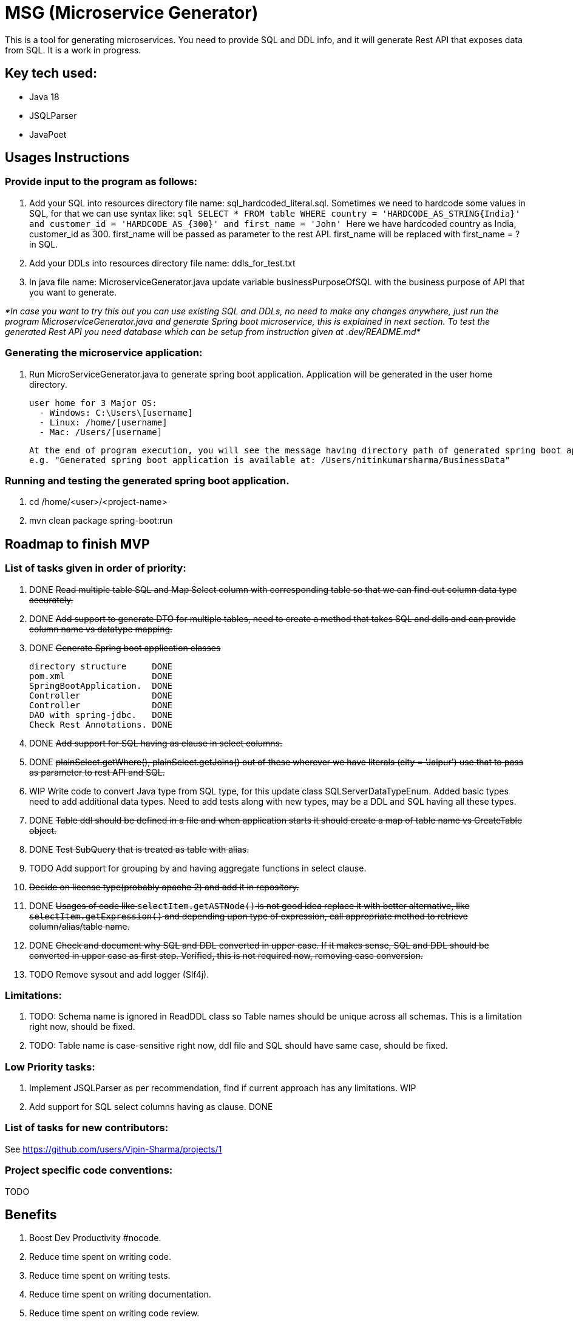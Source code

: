 = MSG (Microservice Generator)

This is a tool for generating microservices. You need to provide SQL and DDL info, and it will generate Rest API that exposes data from SQL. It is a work in progress.

== Key tech used:
- Java 18
- JSQLParser
- JavaPoet

== Usages Instructions

=== Provide input to the program as follows:

    . Add your SQL into resources directory file name: sql_hardcoded_literal.sql.
Sometimes we need to hardcode some values in SQL, for that we can use syntax like:
        ```sql
        SELECT * FROM table WHERE country = 'HARDCODE_AS_STRING{India}'
        and customer_id = 'HARDCODE_AS_{300}'
        and first_name = 'John'
        ```
    Here we have hardcoded country as India, customer_id as 300.
    first_name will be passed as parameter to the rest API. first_name will be replaced with first_name = ? in SQL.
    . Add your DDLs into resources directory file name: ddls_for_test.txt
    . In java file name: MicroserviceGenerator.java update variable businessPurposeOfSQL with the business purpose of API that you want to generate.

_*In case you want to try this out you can use existing SQL and DDLs, no need to make any changes anywhere, just run the program MicroserviceGenerator.java and generate Spring boot microservice, this is explained in next section. To test the generated Rest API you need database which can be setup from instruction given at .dev/README.md*_

=== Generating the microservice application:
. Run MicroServiceGenerator.java to generate spring boot application. Application will be generated in the user home directory.

        user home for 3 Major OS:
          - Windows: C:\Users\[username]
          - Linux: /home/[username]
          - Mac: /Users/[username]

    At the end of program execution, you will see the message having directory path of generated spring boot application.
    e.g. "Generated spring boot application is available at: /Users/nitinkumarsharma/BusinessData"

=== Running and testing the generated spring boot application.

. cd /home/<user>/<project-name>
. mvn clean package spring-boot:run


== Roadmap to finish MVP

=== List of tasks given in order of priority:

. DONE +++<del>+++Read multiple table SQL and Map Select column with corresponding table so that we can find out column data type accurately.+++<del>+++

. DONE +++<del>+++Add support to generate DTO for multiple tables, need to create a method that takes SQL and ddls and can provide column name vs datatype mapping. +++<del>+++

. DONE +++<del>+++Generate Spring boot application classes+++<del>+++

    directory structure     DONE
    pom.xml                 DONE
    SpringBootApplication.  DONE
    Controller              DONE
    Controller              DONE
    DAO with spring-jdbc.   DONE
    Check Rest Annotations. DONE

. DONE +++<del>+++Add support for SQL having as clause in select columns.+++<del>+++

. DONE +++<del>+++plainSelect.getWhere(), plainSelect.getJoins() out of these wherever we have literals (city = 'Jaipur') use that to pass as parameter to rest API and SQL.+++<del>+++

. WIP Write code to convert Java type from SQL type, for this update class SQLServerDataTypeEnum. Added basic types need to add additional data types. Need to add tests along with new types, may be a DDL and SQL having all these types.

. DONE +++<del>+++Table ddl should be defined in a file and when application starts it should create a map of table name vs CreateTable object.+++<del>+++

. DONE +++<del>+++Test SubQuery that is treated as table with alias.+++<del>+++

. TODO Add support for grouping by and having aggregate functions in select clause.

. +++<del>+++Decide on license type(probably apache 2) and add it in repository.+++<del>+++

. DONE +++<del>+++Usages of code like `selectItem.getASTNode()` is not good idea replace it with better alternative, like `selectItem.getExpression()` and depending upon type of expression, call appropriate method to retrieve column/alias/table name.+++<del>+++

. DONE +++<del>+++Check and document why SQL and DDL converted in upper case. If it makes sense, SQL and DDL should be converted in upper case as first step. Verified, this is not required now, removing case conversion.+++<del>+++

. TODO Remove sysout and add logger (Slf4j).

=== Limitations:

. TODO: Schema name is ignored in ReadDDL class so Table names should be unique across all schemas. This is a limitation right now, should be fixed.
. TODO: Table name is case-sensitive right now, ddl file and SQL should have same case, should be fixed.

=== Low Priority tasks:

. Implement JSQLParser as per recommendation, find if current approach has any limitations. WIP
. Add support for SQL select columns having as clause. DONE

=== List of tasks for new contributors:

See https://github.com/users/Vipin-Sharma/projects/1

=== Project specific code conventions:
TODO

== Benefits

. Boost Dev Productivity #nocode.
. Reduce time spent on writing code.
. Reduce time spent on writing tests.
. Reduce time spent on writing documentation.
. Reduce time spent on writing code review.
. Bug free code, no time wasted on bug fixing. Study shows that debugging take more time than writing code.

